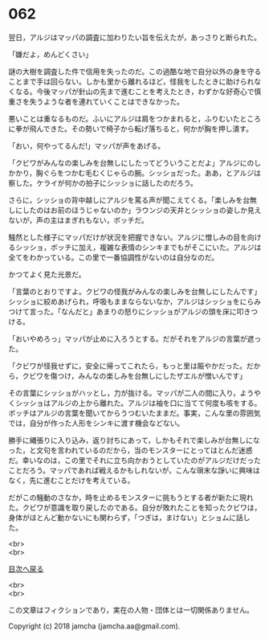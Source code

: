 #+OPTIONS: toc:nil
#+OPTIONS: \n:t

* 062

  翌日，アルジはマッパの調査に加わりたい旨を伝えたが，あっさりと断られた。

  「嫌だよ，めんどくさい」

  謎の大樹を調査した件で信用を失ったのだ。この過酷な地で自分以外の身を守ることまで手は回らない。しかも里から離れるほど，怪我をしたときに助けられなくなる。今後マッパが針山の先まで進むことを考えたとき，わずかな好奇心で慎重さを失うような者を連れていくことはできなかった。

  悪いことは重なるものだ。ふいにアルジは肩をつかまれると，ふりむいたところに拳が飛んできた。その勢いで椅子から転げ落ちると，何かが胸を押し潰す。

  「おい，何やってるんだ!」マッパが声をあげる。

  「クビワがみんなの楽しみを台無しにしたってどういうことだよ」アルジにのしかかり，胸ぐらをつかむ毛むくじゃらの腕。シッショだった。ああ，とアルジは察した。ケライが何かの拍子にシッショに話したのだろう。

  さらに，シッショの背中越しにアルジを罵る声が聞こえてくる。「楽しみを台無しにしたのはお前のほうじゃないのか」ラウンジの天井とシッショの姿しか見えないが，声の主はまぎれもない，ボッチだ。

  騒然とした様子にマッパだけが状況を把握できない。アルジに憎しみの目を向けるシッショ，ボッチに加え，複雑な表情のシンキまでもがそこにいた。アルジは全てをわかっている。この里で一番協調性がないのは自分なのだ。

  かつてよく見た光景だ。

  「言葉のとおりですよ。クビワの怪我がみんなの楽しみを台無しにしたんです」シッショに絞めあげられ，呼吸もままならないなか，アルジはシッショをにらみつけて言った。「なんだと」あまりの怒りにシッショがアルジの頭を床に叩きつける。

  「おいやめろっ」マッパが止めに入ろうとする。だがそれをアルジの言葉が遮った。

  「クビワが怪我せずに，安全に帰ってこれたら，もっと里は賑やかだった。だから，クビワを傷つけ，みんなの楽しみを台無しにしたザエルが憎いんです」

  その言葉にシッショがハッとし，力が抜ける。マッパが二人の間に入り，ようやくシッショはアルジの上から離れた。アルジは袖を口に当てて何度も咳をする。ボッチはアルジの言葉を聞いてからうつむいたままだ。事実，こんな里の雰囲気では，自分が作った人形をシンキに渡す機会などない。

  勝手に縄張りに入り込み，返り討ちにあって，しかもそれで楽しみが台無しになった，と文句を言われているのだから，当のモンスターにとってはとんだ迷惑だ。幸いなのは，この里でそれに立ち向かおうとしていたのがアルジだけだったことだろう。マッパであれば戦えるかもしれないが，こんな瑣末な諍いに興味はなく，先に進むことだけを考えている。

  だがこの騒動のさなか，時を止めるモンスターに挑もうとする者が新たに現れた。クビワが意識を取り戻したのである。自分が敗れたことを知ったクビワは，身体がほとんど動かないにも関わらず，「つぎは，まけない」とショムに話した。

  <br>
  <br>
  
  [[https://github.com/jamcha-aa/OblivionReports/blob/master/README.md][目次へ戻る]]
  
  <br>
  <br>

  この文章はフィクションであり，実在の人物・団体とは一切関係ありません。

  Copyright (c) 2018 jamcha (jamcha.aa@gmail.com).

  [[http://creativecommons.org/licenses/by-nc-sa/4.0/deed][file:http://i.creativecommons.org/l/by-nc-sa/4.0/88x31.png]]
